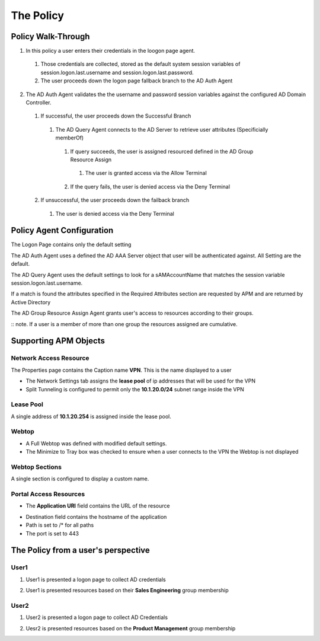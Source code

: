 The Policy
======================================================


Policy Walk-Through
----------------------

1. In this policy a user enters their credentials in the loogon page agent.  
 1. Those credentials are collected, stored as the default system session variables of session.logon.last.username and session.logon.last.password.                                
 2. The user proceeds down the logon page fallback branch to the AD Auth Agent              
2. The AD Auth Agent validates the the username and password session variables against the configured AD Domain Controller.
 1. If successful, the user proceeds down the Successful Branch
  1. The AD Query Agent connects to the AD Server to retrieve user attributes (Specificially memberOf)
   1. If query succeeds, the user is assigned resourced defined in the AD Group Resource Assign
    1. The user is granted access via the Allow Terminal
   2. If the query fails,  the user is denied access via the Deny Terminal
 2. If unsuccessful, the user proceeds down the failback branch
  1. The user is denied access via the Deny Terminal                                         

|image001|                                                                                      



Policy Agent Configuration
----------------------------

The Logon Page contains only the default setting                                                                          

|image002|                                                                                   

The AD Auth Agent uses a defined the  AD AAA Server object that user will be authenticated against.  All Setting are the default.

|image003|     

The AD Query Agent uses the default settings to look for a sAMAccountName that matches  the session variable session.logon.last.username.  

|image004|

If a match is found the attributes specified in the  Required Attributes section are requested by APM and are returned by Active Directory

|image005|                                                                            

The AD Group Resource Assign Agent grants user's access to resources according to their groups.  

:: note.  If a user is a member of more than one group the resources assigned are cumulative.                                     

|image006|                                                                                   


Supporting APM Objects
-----------------------

Network Access Resource
^^^^^^^^^^^^^^^^^^^^^^^^

The Properties page contains the Caption name **VPN**.  This is the name displayed to a user                            

|image007|                                                                                   


- The Network Settings tab assigns the **lease pool** of ip addresses that will be used for the VPN                         
- Split Tunneling is configured to permit only the **10.1.20.0/24** subnet range inside the VPN                            
|image008|                                                                                   


Lease Pool
^^^^^^^^^^^^
A single address of **10.1.20.254** is assigned inside the lease pool.                                                    

|image009|                                                                                   


Webtop
^^^^^^^^^^^
- A Full Webtop was defined with modified default settings.                                  
- The Minimize to Tray box was checked to ensure when a user connects to the VPN the Webtop is not displayed               

|image010|  

Webtop Sections
^^^^^^^^^^^^^^^^
A single section is configured to display a custom name.                                                                  

|image011|                                                                                   

Portal Access Resources
^^^^^^^^^^^^^^^^^^^^^^^^^^

- The **Application URI** field contains the URL of the resource

|image012|


- Destination field contains the hostname of the application
- Path is set to /* for all paths
- The port is set to 443

|image013|



                                                                                 



The Policy from a user's perspective
-------------------------------------

User1
^^^^^^

#. User1 is presented a logon page to collect AD credentials

   |image014|

#. User1 is presented resources based on their **Sales Engineering** group membership

   |image015|

User2
^^^^^^

#. User2 is presented a logon page to collect AD Credentials

   |image016|

#. Uesr2 is presented resources based on the **Product Management** group membership

   |image017|


.. |image001| image:: media/001.png
.. |image002| image:: media/002.png
.. |image003| image:: media/003.png
.. |image004| image:: media/004.png
.. |image005| image:: media/005.png
.. |image006| image:: media/006.png
.. |image007| image:: media/007.png
.. |image008| image:: media/008.png
.. |image009| image:: media/009.png
.. |image010| image:: media/010.png
.. |image011| image:: media/011.png
.. |image012| image:: media/012.png
.. |image013| image:: media/013.png
.. |image014| image:: media/014.png
.. |image015| image:: media/015.png
.. |image016| image:: media/016.png
.. |image017| image:: media/017.png

   

